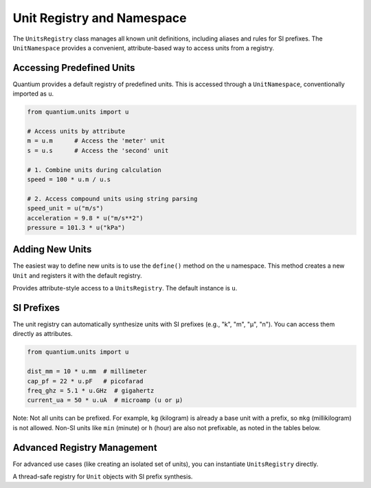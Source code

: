 Unit Registry and Namespace
===========================

.. module:: quantium.units.registry
   :noindex:

The ``UnitsRegistry`` class manages all known unit definitions, including aliases and rules
for SI prefixes. The ``UnitNamespace`` provides a convenient, attribute-based way to access
units from a registry.

Accessing Predefined Units
--------------------------

Quantium provides a default registry of predefined units. This is accessed through a
``UnitNamespace``, conventionally imported as ``u``.

.. code-block:: python

   from quantium.units import u

   # Access units by attribute
   m = u.m      # Access the 'meter' unit
   s = u.s      # Access the 'second' unit

   # 1. Combine units during calculation
   speed = 100 * u.m / u.s

   # 2. Access compound units using string parsing
   speed_unit = u("m/s")
   acceleration = 9.8 * u("m/s**2")
   pressure = 101.3 * u("kPa")

Adding New Units
----------------

The easiest way to define new units is to use the ``define()`` method on the ``u`` namespace.
This method creates a new ``Unit`` and registers it with the default registry.

.. class:: UnitNamespace
   :noindex:

   Provides attribute-style access to a ``UnitsRegistry``. The default instance is ``u``.

   .. method:: define(expr: str, scale: float | int, reference: Unit, replace: bool = False)
      :noindex:

      Defines a new unit based on an existing reference unit.

      :param expr: The name/symbol for the new unit (e.g., "ft", "inch").
      :param scale: The scaling factor *from the reference unit*.
      :param reference: The existing ``Unit`` to base this new unit on.
      :param replace: If ``True``, overwrite any existing unit with this name.

      **Example:**

      .. code-block:: python

         from quantium.units import u

         # Define imperial length units based on the meter
         u.define("inch", 0.0254, u.m)
         u.define("ft", 12, u.inch)  # Can be based on other defined units
         u.define("mile", 5280, u.ft)

         # Now they are available like any other unit
         dist = 100 * u.ft
         print(dist.to(u.m))  # 30.48 m

   .. method:: __call__(spec: str) -> Unit
      :noindex:

      Parses a string expression to get a unit (e.g., ``u("km/h")``).

   .. method:: __getattr__(name: str) -> Unit
      :noindex:

      Accesses a unit by its name or symbol (e.g., ``u.km``).

SI Prefixes
-----------

The unit registry can automatically synthesize units with SI prefixes (e.g., "k", "m",
"µ", "n"). You can access them directly as attributes.

.. code-block:: python

   from quantium.units import u

   dist_mm = 10 * u.mm  # millimeter
   cap_pf = 22 * u.pF   # picofarad
   freq_ghz = 5.1 * u.GHz  # gigahertz
   current_ua = 50 * u.uA  # microamp (u or µ)

Note: Not all units can be prefixed. For example, ``kg`` (kilogram) is already a base unit
with a prefix, so ``mkg`` (millikilogram) is not allowed. Non-SI units like ``min`` (minute)
or ``h`` (hour) are also not prefixable, as noted in the tables below.

Advanced Registry Management
----------------------------

For advanced use cases (like creating an isolated set of units), you can instantiate
``UnitsRegistry`` directly.

.. class:: UnitsRegistry
   :noindex:

   A thread-safe registry for ``Unit`` objects with SI prefix synthesis.

   .. method:: register(unit: Unit, replace: bool = False)
      :noindex:

      Registers a new ``Unit`` object directly. Use ``UnitNamespace.define()`` for a simpler
      interface.

   .. method:: register_alias(alias: str, canonical: str, replace: bool = False)
      :noindex:

      Registers an alternative name for an existing unit.

      :param alias: The new name (e.g., "meter").
      :param canonical: The existing, canonical symbol (e.g., "m").

      **Example:**

      .. code-block:: python

         # In the default registry 'u', this is already done:
         # u.register_alias("ohm", "Ω")

         print(u.ohm == u.Ω)  # True

   .. method:: get(symbol: str) -> Unit
      :noindex:

      Looks up a unit by its symbol, parsing expressions or synthesizing prefixes as needed.
      Raises ``ValueError`` if unknown.

   .. method:: has(symbol: str) -> bool
      :noindex:

      Returns ``True`` if the symbol is known or can be synthesized.

   .. method:: set_non_prefixable(symbols: Iterable[str])
      :noindex:

      Marks a set of unit symbols that should not accept SI prefixes (e.g., "kg", "min", "h").
